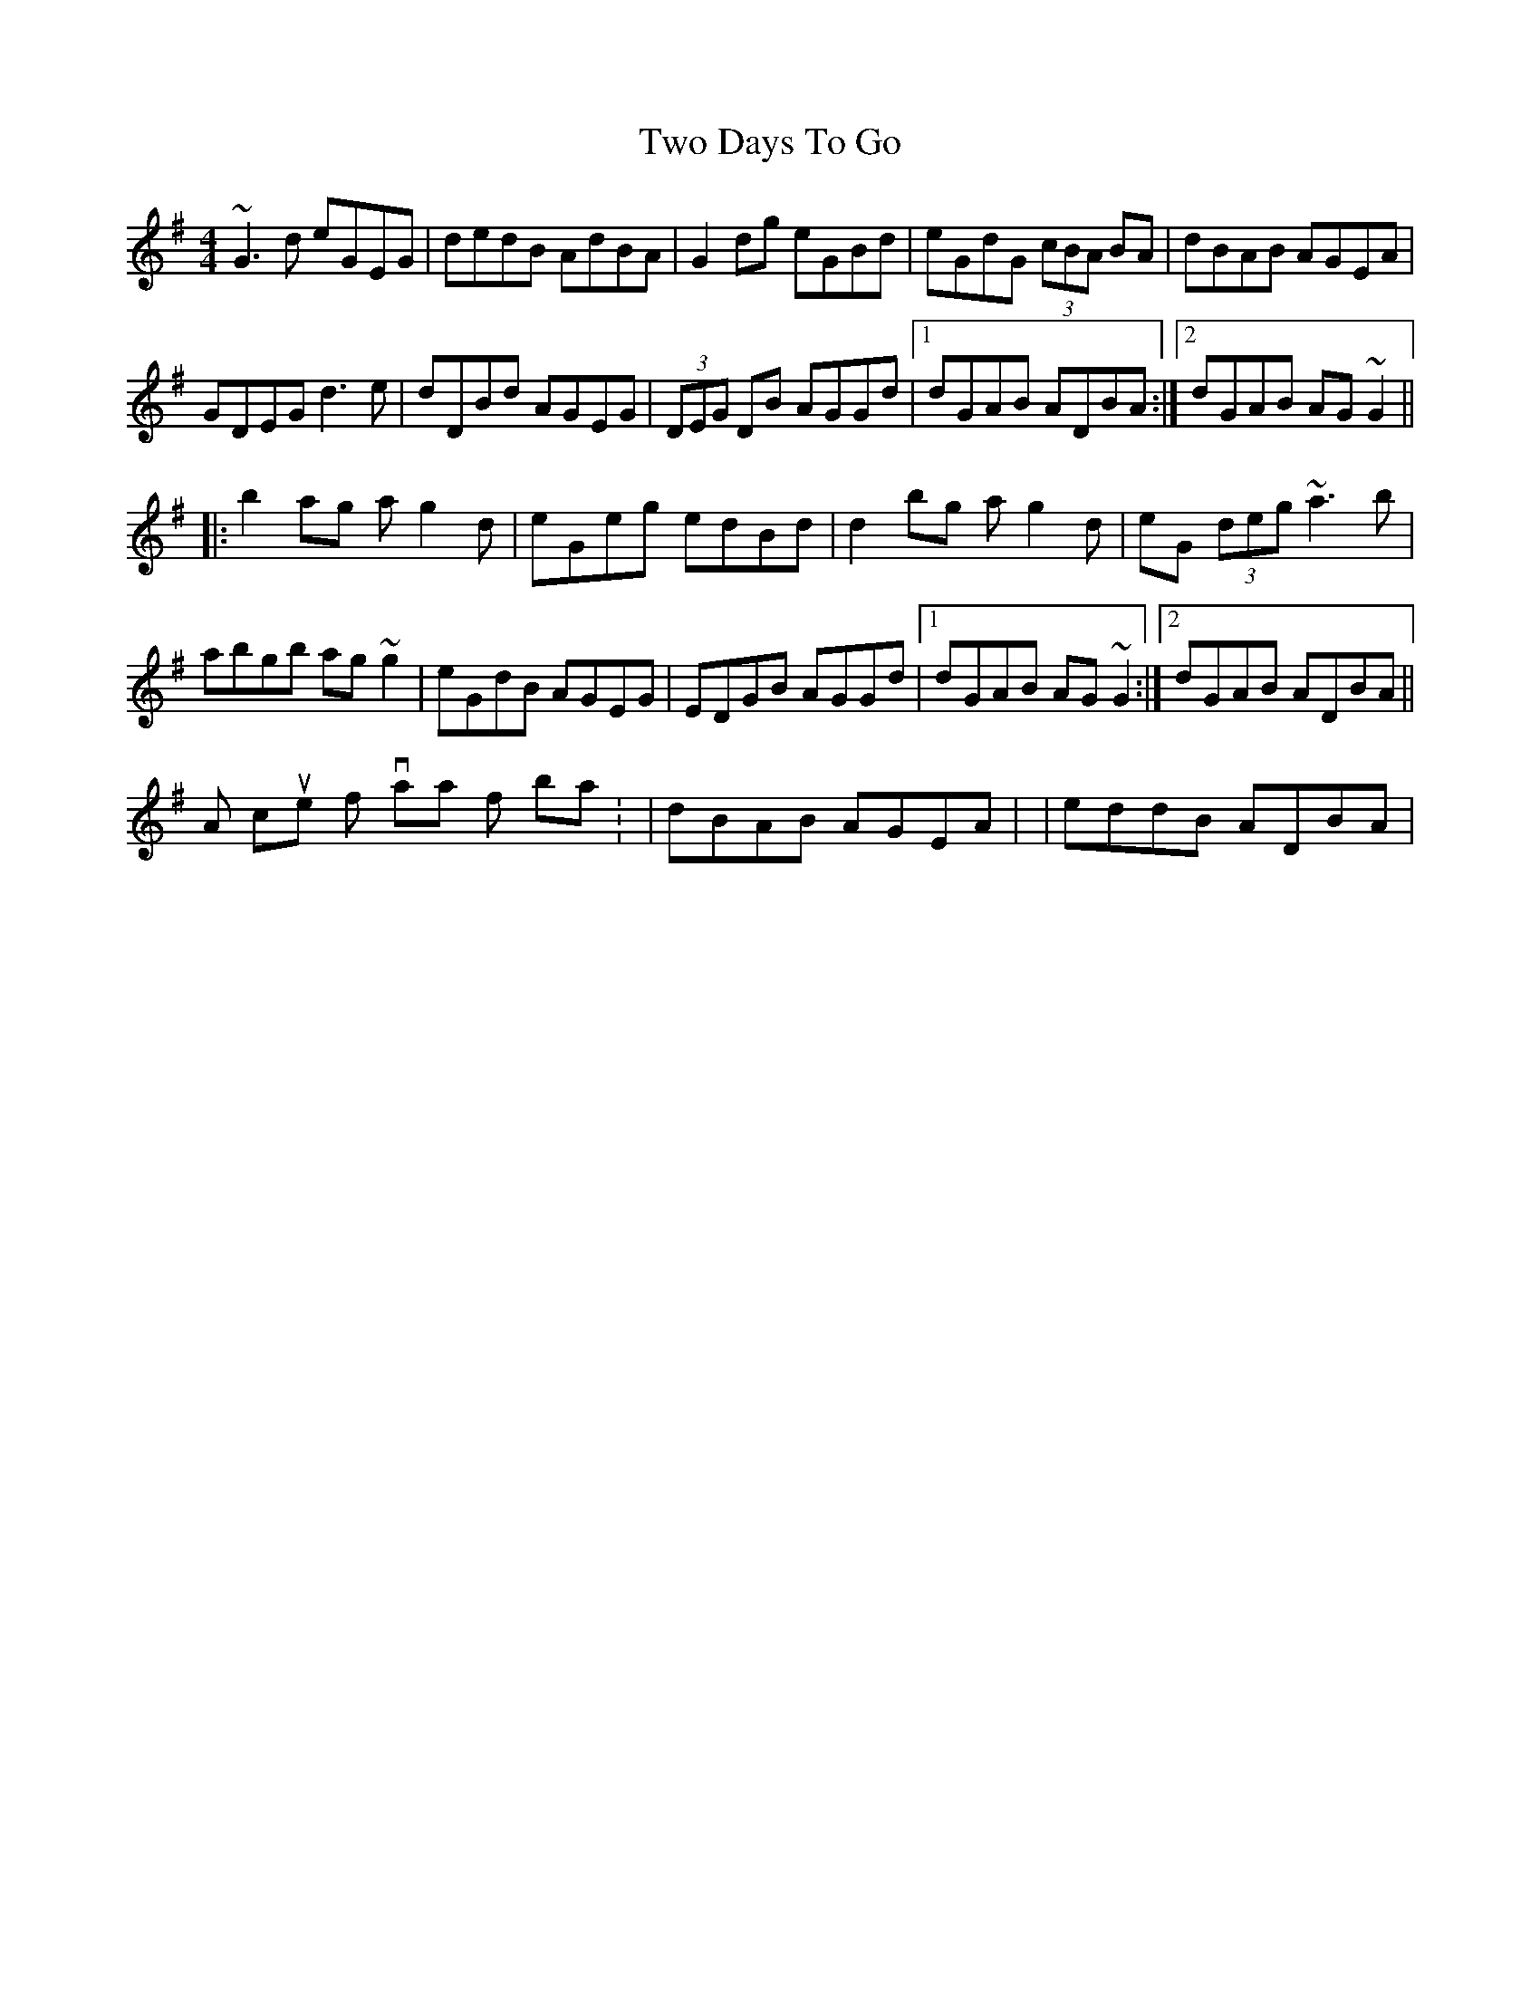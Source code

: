 X: 2
T: Two Days To Go
Z: Dr. Dow
S: https://thesession.org/tunes/781#setting13910
R: reel
M: 4/4
L: 1/8
K: Gmaj
~G3d eGEG|dedB AdBA|G2dg eGBd|eGdG (3cBA BA| or dBAB AGEA|GDEG d3e|dDBd AGEG|(3DEG DB AGGd|1 dGAB ADBA:|2 dGAB AG~G2|||:b2ag ag2d|eGeg edBd|d2bg ag2d|eG (3deg ~a3b|abgb ag~g2|eGdB AGEG|EDGB AGGd|1 dGAB AG~G2:|2 dGAB ADBA||A couple of variations for bar 4: |dBAB AGEA| or |eddB ADBA|
